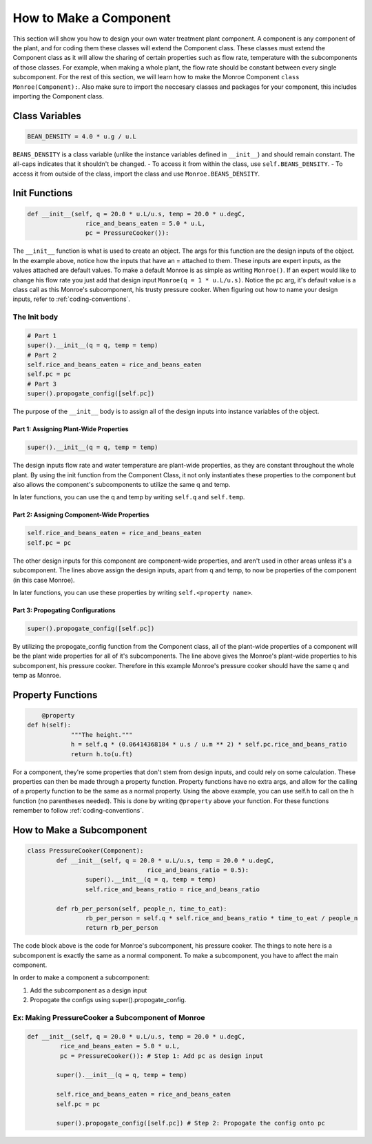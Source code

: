 .. _design-component_make:

***********************
How to Make a Component
***********************
This section will show you how to design your own water treatment plant 
component. A component is any component of the plant, and for coding them these 
classes will extend the Component class. These classes must extend the Component
class as it will allow the sharing of certain properties such as flow rate, 
temperature with the subcomponents of those classes. For example, when making a
whole plant, the flow rate should be constant between every single subcomponent. 
For the rest of this section, we will learn how to make the Monroe Component 
``class Monroe(Component):``. Also make sure to import the neccesary classes and 
packages for your component, this includes importing the Component class.

Class Variables
===============

.. code-block:: python
	
	BEAN_DENSITY = 4.0 * u.g / u.L

``BEANS_DENSITY`` is a class variable (unlike the instance variables defined
in ``__init__``) and should remain constant. The all-caps indicates that it
shouldn't be changed.
- To access it from within the class, use ``self.BEANS_DENSITY``.
- To access it from outside of the class, import the class and use
``Monroe.BEANS_DENSITY``.

Init Functions
==============

.. code-block:: python
	
	def __init__(self, q = 20.0 * u.L/u.s, temp = 20.0 * u.degC,
			rice_and_beans_eaten = 5.0 * u.L,
			pc = PressureCooker()):

The ``__init__`` function is what is used to create an object. The args for this 
function are the design inputs of the object. In the example above, notice 
how the inputs that have an = attached to them. These inputs are expert inputs, 
as the values attached are default values. To make a default Monroe is as simple 
as writing ``Monroe()``. If an expert would like to change his flow rate you 
just add that design input ``Monroe(q = 1 * u.L/u.s)``. Notice the pc arg, 
it's default value is a class call as this Monroe's subcomponent, his trusty 
pressure cooker. When figuring out how to name your design inputs, refer to :ref:`coding-conventions`.  

The Init body
-------------

.. code-block:: python

	# Part 1
	super().__init__(q = q, temp = temp)
	# Part 2
	self.rice_and_beans_eaten = rice_and_beans_eaten
	self.pc = pc
	# Part 3
	super().propogate_config([self.pc])

The purpose of the ``__init__`` body is to assign all of the design inputs into 
instance variables of the object.  

Part 1: Assigning Plant-Wide Properties
"""""""""""""""""""""""""""""""""""""""
.. code-block:: python
	
	super().__init__(q = q, temp = temp)

The design inputs flow rate and water temperature are plant-wide properties, as 
they are constant throughout the whole plant. By using the init function from 
the Component Class, it not only instantiates these properties to the component 
but also allows the component's subcomponents to utilize the same q and temp. 

In later functions, you can use the q and temp by writing 
``self.q`` and ``self.temp``.

Part 2: Assigning Component-Wide Properties
"""""""""""""""""""""""""""""""""""""""""""
.. code-block:: python
	
	self.rice_and_beans_eaten = rice_and_beans_eaten
	self.pc = pc

The other design inputs for this component are component-wide properties, and 
aren't used in other areas unless it's a subcomponent. The lines above assign 
the design inputs, apart from q and temp, to now be properties of the component 
(in this case Monroe).

In later functions, you can use these properties by writing ``self.<property name>``.

Part 3: Propogating Configurations
""""""""""""""""""""""""""""""""""
.. code-block:: python

	super().propogate_config([self.pc])

By utilizing the propogate_config function from the Component class, all of the 
plant-wide properties of a component will be the plant wide properties for all 
of it's subcomponents. The line above gives the Monroe's plant-wide properties 
to his subcomponent, his pressure cooker. Therefore in this example Monroe's 
pressure cooker should have the same q and temp as Monroe. 


Property Functions 
==================

.. code-block:: python

	@property
    def h(self):
		"""The height."""
		h = self.q * (0.06414368184 * u.s / u.m ** 2) * self.pc.rice_and_beans_ratio
		return h.to(u.ft)

For a component, they're some properties that don't stem from design inputs, and 
could rely on some calculation. These properties can then be made through a 
property function. Property functions have no extra args, and allow for the 
calling of a property function to be the same as a normal property. Using the 
above example, you can use self.h to call on the h function (no parentheses 
needed). This is done by writing ``@property`` above your function. For these 
functions remember to follow :ref:`coding-conventions`.

How to Make a Subcomponent
==========================

.. code-block:: python

	class PressureCooker(Component):
		def __init__(self, q = 20.0 * u.L/u.s, temp = 20.0 * u.degC,
					 rice_and_beans_ratio = 0.5):
			super().__init__(q = q, temp = temp)
			self.rice_and_beans_ratio = rice_and_beans_ratio

		def rb_per_person(self, people_n, time_to_eat):
			rb_per_person = self.q * self.rice_and_beans_ratio * time_to_eat / people_n
			return rb_per_person

The code block above is the code for Monroe's subcomponent, his pressure cooker. 
The things to note here is a subcomponent is exactly the same as a normal 
component. To make a subcomponent, you have to affect the main component.

In order to make a component a subcomponent:

#. Add the subcomponent as a design input
#. Propogate the configs using super().propogate_config.


Ex: Making PressureCooker a Subcomponent of Monroe
--------------------------------------------------


.. code-block:: python

	def __init__(self, q = 20.0 * u.L/u.s, temp = 20.0 * u.degC,
                 rice_and_beans_eaten = 5.0 * u.L,
                 pc = PressureCooker()): # Step 1: Add pc as design input

		super().__init__(q = q, temp = temp)

		self.rice_and_beans_eaten = rice_and_beans_eaten
		self.pc = pc

		super().propogate_config([self.pc]) # Step 2: Propogate the config onto pc